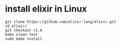#+OPTIONS: ^:nil
#+HTML_HEAD: <link rel="stylesheet" type="text/css" href="http://gongzhitaao.org/orgcss/org.css" />

* install elixir in Linux
  #+BEGIN_SRC 
git clone https://github.com/elixir-lang/elixir.git
cd elixir/
git checkout v1.4
make clean test
sudo make install
  #+END_SRC
